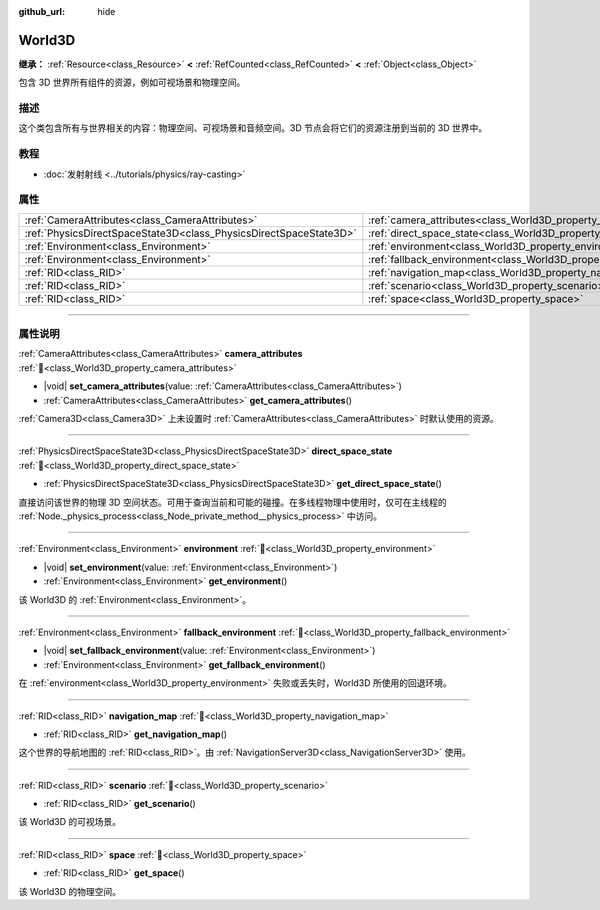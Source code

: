 :github_url: hide

.. DO NOT EDIT THIS FILE!!!
.. Generated automatically from Godot engine sources.
.. Generator: https://github.com/godotengine/godot/tree/4.3/doc/tools/make_rst.py.
.. XML source: https://github.com/godotengine/godot/tree/4.3/doc/classes/World3D.xml.

.. _class_World3D:

World3D
=======

**继承：** :ref:`Resource<class_Resource>` **<** :ref:`RefCounted<class_RefCounted>` **<** :ref:`Object<class_Object>`

包含 3D 世界所有组件的资源，例如可视场景和物理空间。

.. rst-class:: classref-introduction-group

描述
----

这个类包含所有与世界相关的内容：物理空间、可视场景和音频空间。3D 节点会将它们的资源注册到当前的 3D 世界中。

.. rst-class:: classref-introduction-group

教程
----

- :doc:`发射射线 <../tutorials/physics/ray-casting>`

.. rst-class:: classref-reftable-group

属性
----

.. table::
   :widths: auto

   +-------------------------------------------------------------------+--------------------------------------------------------------------------+
   | :ref:`CameraAttributes<class_CameraAttributes>`                   | :ref:`camera_attributes<class_World3D_property_camera_attributes>`       |
   +-------------------------------------------------------------------+--------------------------------------------------------------------------+
   | :ref:`PhysicsDirectSpaceState3D<class_PhysicsDirectSpaceState3D>` | :ref:`direct_space_state<class_World3D_property_direct_space_state>`     |
   +-------------------------------------------------------------------+--------------------------------------------------------------------------+
   | :ref:`Environment<class_Environment>`                             | :ref:`environment<class_World3D_property_environment>`                   |
   +-------------------------------------------------------------------+--------------------------------------------------------------------------+
   | :ref:`Environment<class_Environment>`                             | :ref:`fallback_environment<class_World3D_property_fallback_environment>` |
   +-------------------------------------------------------------------+--------------------------------------------------------------------------+
   | :ref:`RID<class_RID>`                                             | :ref:`navigation_map<class_World3D_property_navigation_map>`             |
   +-------------------------------------------------------------------+--------------------------------------------------------------------------+
   | :ref:`RID<class_RID>`                                             | :ref:`scenario<class_World3D_property_scenario>`                         |
   +-------------------------------------------------------------------+--------------------------------------------------------------------------+
   | :ref:`RID<class_RID>`                                             | :ref:`space<class_World3D_property_space>`                               |
   +-------------------------------------------------------------------+--------------------------------------------------------------------------+

.. rst-class:: classref-section-separator

----

.. rst-class:: classref-descriptions-group

属性说明
--------

.. _class_World3D_property_camera_attributes:

.. rst-class:: classref-property

:ref:`CameraAttributes<class_CameraAttributes>` **camera_attributes** :ref:`🔗<class_World3D_property_camera_attributes>`

.. rst-class:: classref-property-setget

- |void| **set_camera_attributes**\ (\ value\: :ref:`CameraAttributes<class_CameraAttributes>`\ )
- :ref:`CameraAttributes<class_CameraAttributes>` **get_camera_attributes**\ (\ )

:ref:`Camera3D<class_Camera3D>` 上未设置时 :ref:`CameraAttributes<class_CameraAttributes>` 时默认使用的资源。

.. rst-class:: classref-item-separator

----

.. _class_World3D_property_direct_space_state:

.. rst-class:: classref-property

:ref:`PhysicsDirectSpaceState3D<class_PhysicsDirectSpaceState3D>` **direct_space_state** :ref:`🔗<class_World3D_property_direct_space_state>`

.. rst-class:: classref-property-setget

- :ref:`PhysicsDirectSpaceState3D<class_PhysicsDirectSpaceState3D>` **get_direct_space_state**\ (\ )

直接访问该世界的物理 3D 空间状态。可用于查询当前和可能的碰撞。在多线程物理中使用时，仅可在主线程的 :ref:`Node._physics_process<class_Node_private_method__physics_process>` 中访问。

.. rst-class:: classref-item-separator

----

.. _class_World3D_property_environment:

.. rst-class:: classref-property

:ref:`Environment<class_Environment>` **environment** :ref:`🔗<class_World3D_property_environment>`

.. rst-class:: classref-property-setget

- |void| **set_environment**\ (\ value\: :ref:`Environment<class_Environment>`\ )
- :ref:`Environment<class_Environment>` **get_environment**\ (\ )

该 World3D 的 :ref:`Environment<class_Environment>`\ 。

.. rst-class:: classref-item-separator

----

.. _class_World3D_property_fallback_environment:

.. rst-class:: classref-property

:ref:`Environment<class_Environment>` **fallback_environment** :ref:`🔗<class_World3D_property_fallback_environment>`

.. rst-class:: classref-property-setget

- |void| **set_fallback_environment**\ (\ value\: :ref:`Environment<class_Environment>`\ )
- :ref:`Environment<class_Environment>` **get_fallback_environment**\ (\ )

在 :ref:`environment<class_World3D_property_environment>` 失败或丢失时，World3D 所使用的回退环境。

.. rst-class:: classref-item-separator

----

.. _class_World3D_property_navigation_map:

.. rst-class:: classref-property

:ref:`RID<class_RID>` **navigation_map** :ref:`🔗<class_World3D_property_navigation_map>`

.. rst-class:: classref-property-setget

- :ref:`RID<class_RID>` **get_navigation_map**\ (\ )

这个世界的导航地图的 :ref:`RID<class_RID>`\ 。由 :ref:`NavigationServer3D<class_NavigationServer3D>` 使用。

.. rst-class:: classref-item-separator

----

.. _class_World3D_property_scenario:

.. rst-class:: classref-property

:ref:`RID<class_RID>` **scenario** :ref:`🔗<class_World3D_property_scenario>`

.. rst-class:: classref-property-setget

- :ref:`RID<class_RID>` **get_scenario**\ (\ )

该 World3D 的可视场景。

.. rst-class:: classref-item-separator

----

.. _class_World3D_property_space:

.. rst-class:: classref-property

:ref:`RID<class_RID>` **space** :ref:`🔗<class_World3D_property_space>`

.. rst-class:: classref-property-setget

- :ref:`RID<class_RID>` **get_space**\ (\ )

该 World3D 的物理空间。

.. |virtual| replace:: :abbr:`virtual (本方法通常需要用户覆盖才能生效。)`
.. |const| replace:: :abbr:`const (本方法无副作用，不会修改该实例的任何成员变量。)`
.. |vararg| replace:: :abbr:`vararg (本方法除了能接受在此处描述的参数外，还能够继续接受任意数量的参数。)`
.. |constructor| replace:: :abbr:`constructor (本方法用于构造某个类型。)`
.. |static| replace:: :abbr:`static (调用本方法无需实例，可直接使用类名进行调用。)`
.. |operator| replace:: :abbr:`operator (本方法描述的是使用本类型作为左操作数的有效运算符。)`
.. |bitfield| replace:: :abbr:`BitField (这个值是由下列位标志构成位掩码的整数。)`
.. |void| replace:: :abbr:`void (无返回值。)`
